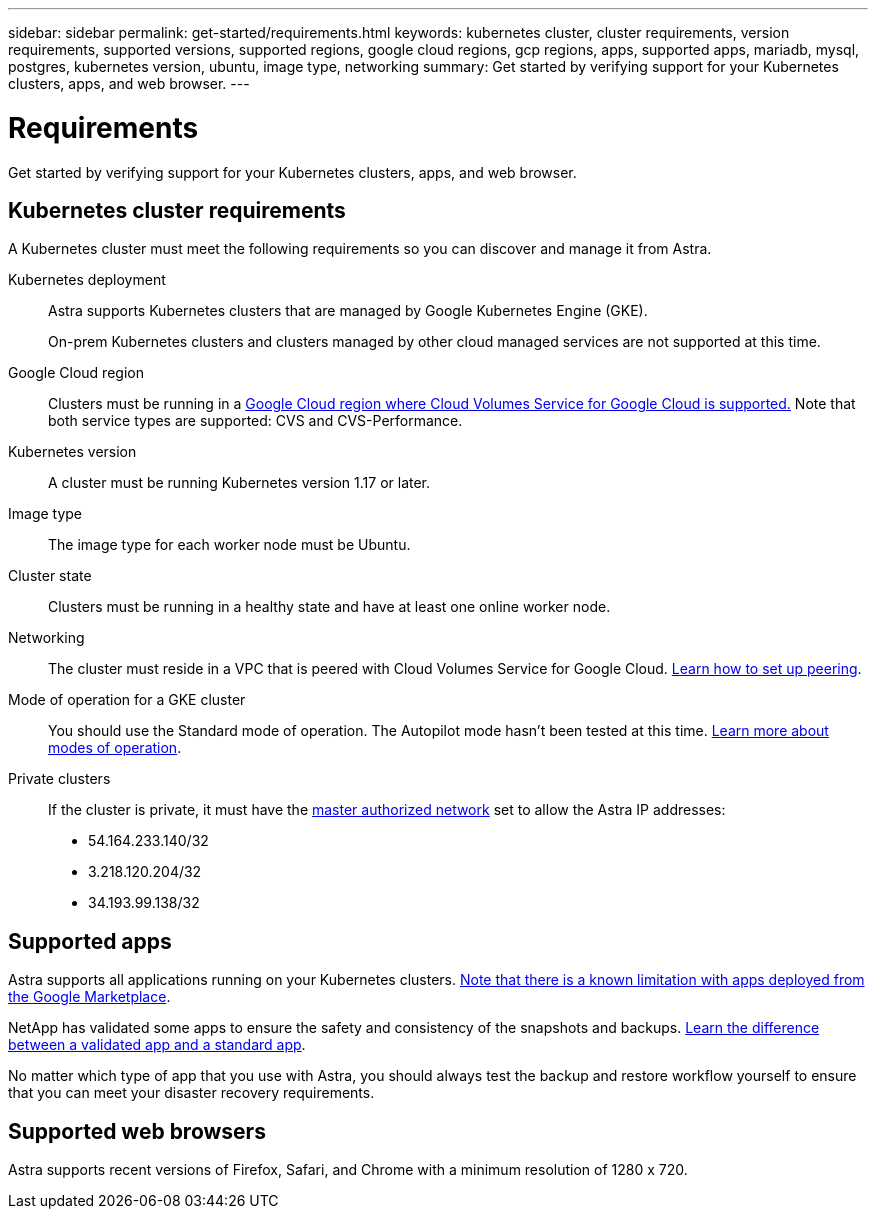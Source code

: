 ---
sidebar: sidebar
permalink: get-started/requirements.html
keywords: kubernetes cluster, cluster requirements, version requirements, supported versions, supported regions, google cloud regions, gcp regions, apps, supported apps, mariadb, mysql, postgres, kubernetes version, ubuntu, image type, networking
summary: Get started by verifying support for your Kubernetes clusters, apps, and web browser.
---

= Requirements
:hardbreaks:
:icons: font
:imagesdir: ../media/get-started/

Get started by verifying support for your Kubernetes clusters, apps, and web browser.

== Kubernetes cluster requirements

A Kubernetes cluster must meet the following requirements so you can discover and manage it from Astra.

Kubernetes deployment:: Astra supports Kubernetes clusters that are managed by Google Kubernetes Engine (GKE).
+
On-prem Kubernetes clusters and clusters managed by other cloud managed services are not supported at this time.

Google Cloud region:: Clusters must be running in a https://cloud.netapp.com/cloud-volumes-global-regions#cvsGc[Google Cloud region where Cloud Volumes Service for Google Cloud is supported.] Note that both service types are supported: CVS and CVS-Performance.

Kubernetes version:: A cluster must be running Kubernetes version 1.17 or later.

Image type:: The image type for each worker node must be Ubuntu.

Cluster state:: Clusters must be running in a healthy state and have at least one online worker node.

Networking:: The cluster must reside in a VPC that is peered with Cloud Volumes Service for Google Cloud. link:set-up-google-cloud.html#set-up-network-peering-for-your-vpc-2[Learn how to set up peering].

Mode of operation for a GKE cluster:: You should use the Standard mode of operation. The Autopilot mode hasn't been tested at this time. https://cloud.google.com/kubernetes-engine/docs/concepts/types-of-clusters#modes[Learn more about modes of operation^].

Private clusters:: If the cluster is private, it must have the https://cloud.google.com/kubernetes-engine/docs/concepts/private-cluster-concept[master authorized network^] set to allow the Astra IP addresses:
*	54.164.233.140/32
*	3.218.120.204/32
*	34.193.99.138/32

== Supported apps

Astra supports all applications running on your Kubernetes clusters. link:../release-notes/known-limitations.html[Note that there is a known limitation with apps deployed from the Google Marketplace].

NetApp has validated some apps to ensure the safety and consistency of the snapshots and backups. link:../learn/validated-vs-standard.html[Learn the difference between a validated app and a standard app].

No matter which type of app that you use with Astra, you should always test the backup and restore workflow yourself to ensure that you can meet your disaster recovery requirements.

== Supported web browsers

Astra supports recent versions of Firefox, Safari, and Chrome with a minimum resolution of 1280 x 720.
